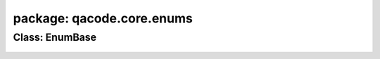 package: qacode.core.enums
==========================

Class: EnumBase
---------------
 .. automodule:: qacode.core.enums.enum_base
    :members:
    :undoc-members:
    :show-inheritance:
 .. autoclass::  qacode.core.enums.enum_base.EnumBase
    :members:
